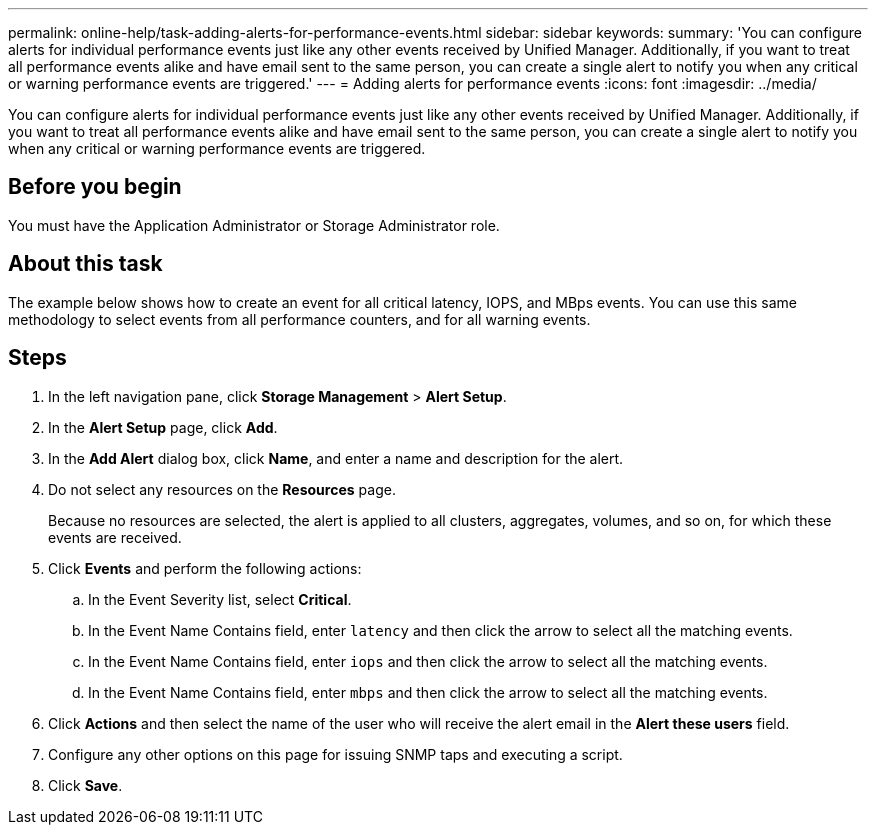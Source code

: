 ---
permalink: online-help/task-adding-alerts-for-performance-events.html
sidebar: sidebar
keywords: 
summary: 'You can configure alerts for individual performance events just like any other events received by Unified Manager. Additionally, if you want to treat all performance events alike and have email sent to the same person, you can create a single alert to notify you when any critical or warning performance events are triggered.'
---
= Adding alerts for performance events
:icons: font
:imagesdir: ../media/

[.lead]
You can configure alerts for individual performance events just like any other events received by Unified Manager. Additionally, if you want to treat all performance events alike and have email sent to the same person, you can create a single alert to notify you when any critical or warning performance events are triggered.

== Before you begin

You must have the Application Administrator or Storage Administrator role.

== About this task

The example below shows how to create an event for all critical latency, IOPS, and MBps events. You can use this same methodology to select events from all performance counters, and for all warning events.

== Steps

. In the left navigation pane, click *Storage Management* > *Alert Setup*.
. In the *Alert Setup* page, click *Add*.
. In the *Add Alert* dialog box, click *Name*, and enter a name and description for the alert.
. Do not select any resources on the *Resources* page.
+
Because no resources are selected, the alert is applied to all clusters, aggregates, volumes, and so on, for which these events are received.

. Click *Events* and perform the following actions:
 .. In the Event Severity list, select *Critical*.
 .. In the Event Name Contains field, enter `latency` and then click the arrow to select all the matching events.
 .. In the Event Name Contains field, enter `iops` and then click the arrow to select all the matching events.
 .. In the Event Name Contains field, enter `mbps` and then click the arrow to select all the matching events.
. Click *Actions* and then select the name of the user who will receive the alert email in the *Alert these users* field.
. Configure any other options on this page for issuing SNMP taps and executing a script.
. Click *Save*.
